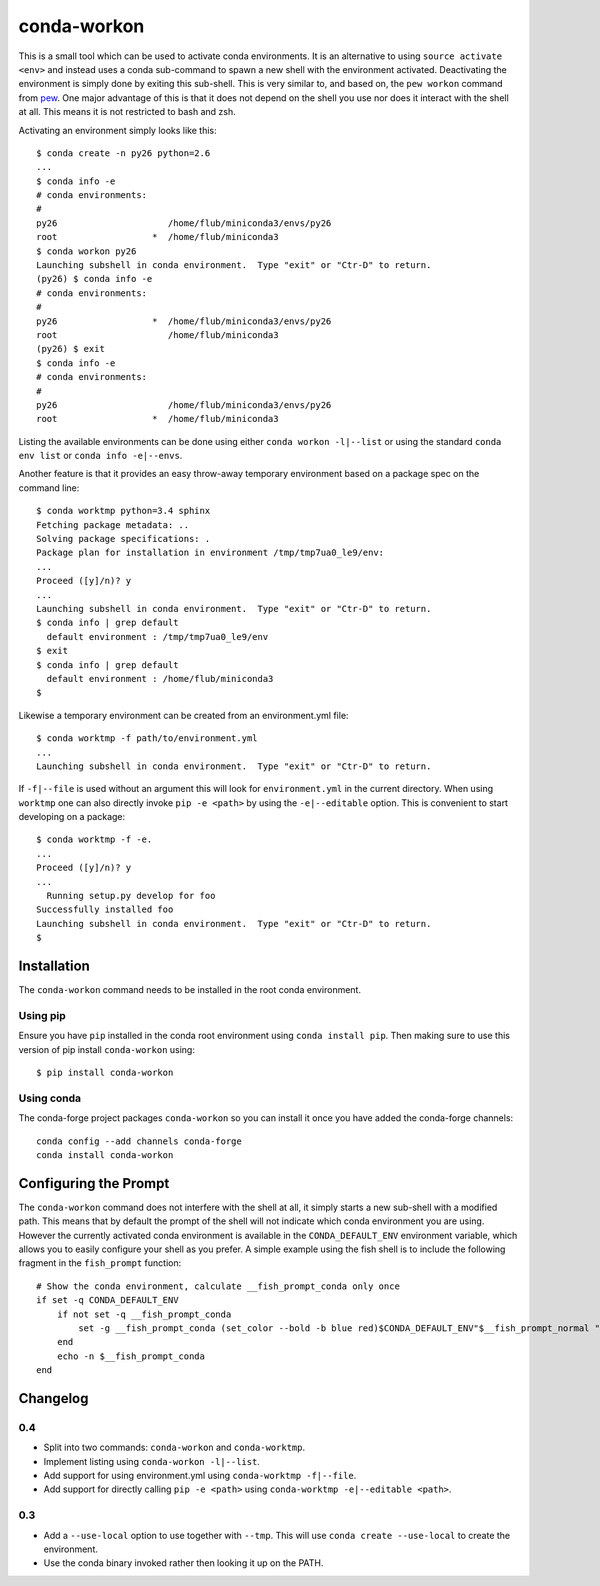 ============
conda-workon
============

This is a small tool which can be used to activate conda environments.
It is an alternative to using ``source activate <env>`` and instead
uses a conda sub-command to spawn a new shell with the environment
activated.  Deactivating the environment is simply done by exiting
this sub-shell.  This is very similar to, and based on, the ``pew
workon`` command from pew_.  One major advantage of this is that it
does not depend on the shell you use nor does it interact with the
shell at all.  This means it is not restricted to bash and zsh.

.. _pew: https://pypi.python.org/pypi/pew

Activating an environment simply looks like this::

   $ conda create -n py26 python=2.6
   ...
   $ conda info -e
   # conda environments:
   #
   py26                     /home/flub/miniconda3/envs/py26
   root                  *  /home/flub/miniconda3
   $ conda workon py26
   Launching subshell in conda environment.  Type "exit" or "Ctr-D" to return.
   (py26) $ conda info -e
   # conda environments:
   #
   py26                  *  /home/flub/miniconda3/envs/py26
   root                     /home/flub/miniconda3
   (py26) $ exit
   $ conda info -e
   # conda environments:
   #
   py26                     /home/flub/miniconda3/envs/py26
   root                  *  /home/flub/miniconda3

Listing the available environments can be done using either ``conda
workon -l|--list`` or using the standard ``conda env list`` or ``conda
info -e|--envs``.

Another feature is that it provides an easy throw-away temporary
environment based on a package spec on the command line::

   $ conda worktmp python=3.4 sphinx
   Fetching package metadata: ..
   Solving package specifications: .
   Package plan for installation in environment /tmp/tmp7ua0_le9/env:
   ...
   Proceed ([y]/n)? y
   ...
   Launching subshell in conda environment.  Type "exit" or "Ctr-D" to return.
   $ conda info | grep default
     default environment : /tmp/tmp7ua0_le9/env
   $ exit
   $ conda info | grep default
     default environment : /home/flub/miniconda3
   $

Likewise a temporary environment can be created from an
environment.yml file::

   $ conda worktmp -f path/to/environment.yml
   ...
   Launching subshell in conda environment.  Type "exit" or "Ctr-D" to return.

If ``-f|--file`` is used without an argument this will look for
``environment.yml`` in the current directory.  When using ``worktmp``
one can also directly invoke ``pip -e <path>`` by using the
``-e|--editable`` option.  This is convenient to start developing on a
package::

   $ conda worktmp -f -e.
   ...
   Proceed ([y]/n)? y
   ...
     Running setup.py develop for foo
   Successfully installed foo
   Launching subshell in conda environment.  Type "exit" or "Ctr-D" to return.
   $


Installation
============

The ``conda-workon`` command needs to be installed in the root conda
environment.

Using pip
---------

Ensure you have ``pip`` installed in the conda root environment using
``conda install pip``.  Then making sure to use this version of pip
install ``conda-workon`` using::

  $ pip install conda-workon

Using conda
-----------

The conda-forge project packages ``conda-workon`` so you can install
it once you have added the conda-forge channels::

   conda config --add channels conda-forge
   conda install conda-workon


Configuring the Prompt
======================

The ``conda-workon`` command does not interfere with the shell at all,
it simply starts a new sub-shell with a modified path.  This means
that by default the prompt of the shell will not indicate which conda
environment you are using.  However the currently activated conda
environment is available in the ``CONDA_DEFAULT_ENV`` environment
variable, which allows you to easily configure your shell as you
prefer.  A simple example using the fish shell is to include the
following fragment in the ``fish_prompt`` function::

   # Show the conda environment, calculate __fish_prompt_conda only once
   if set -q CONDA_DEFAULT_ENV
       if not set -q __fish_prompt_conda
           set -g __fish_prompt_conda (set_color --bold -b blue red)$CONDA_DEFAULT_ENV"$__fish_prompt_normal "
       end
       echo -n $__fish_prompt_conda
   end


Changelog
=========

0.4
---

* Split into two commands: ``conda-workon`` and ``conda-worktmp``.

* Implement listing using ``conda-workon -l|--list``.

* Add support for using environment.yml using ``conda-worktmp -f|--file``.

* Add support for directly calling ``pip -e <path>`` using
  ``conda-worktmp -e|--editable <path>``.


0.3
---

* Add a ``--use-local`` option to use together with ``--tmp``.  This
  will use ``conda create --use-local`` to create the environment.

* Use the conda binary invoked rather then looking it up on the PATH.


